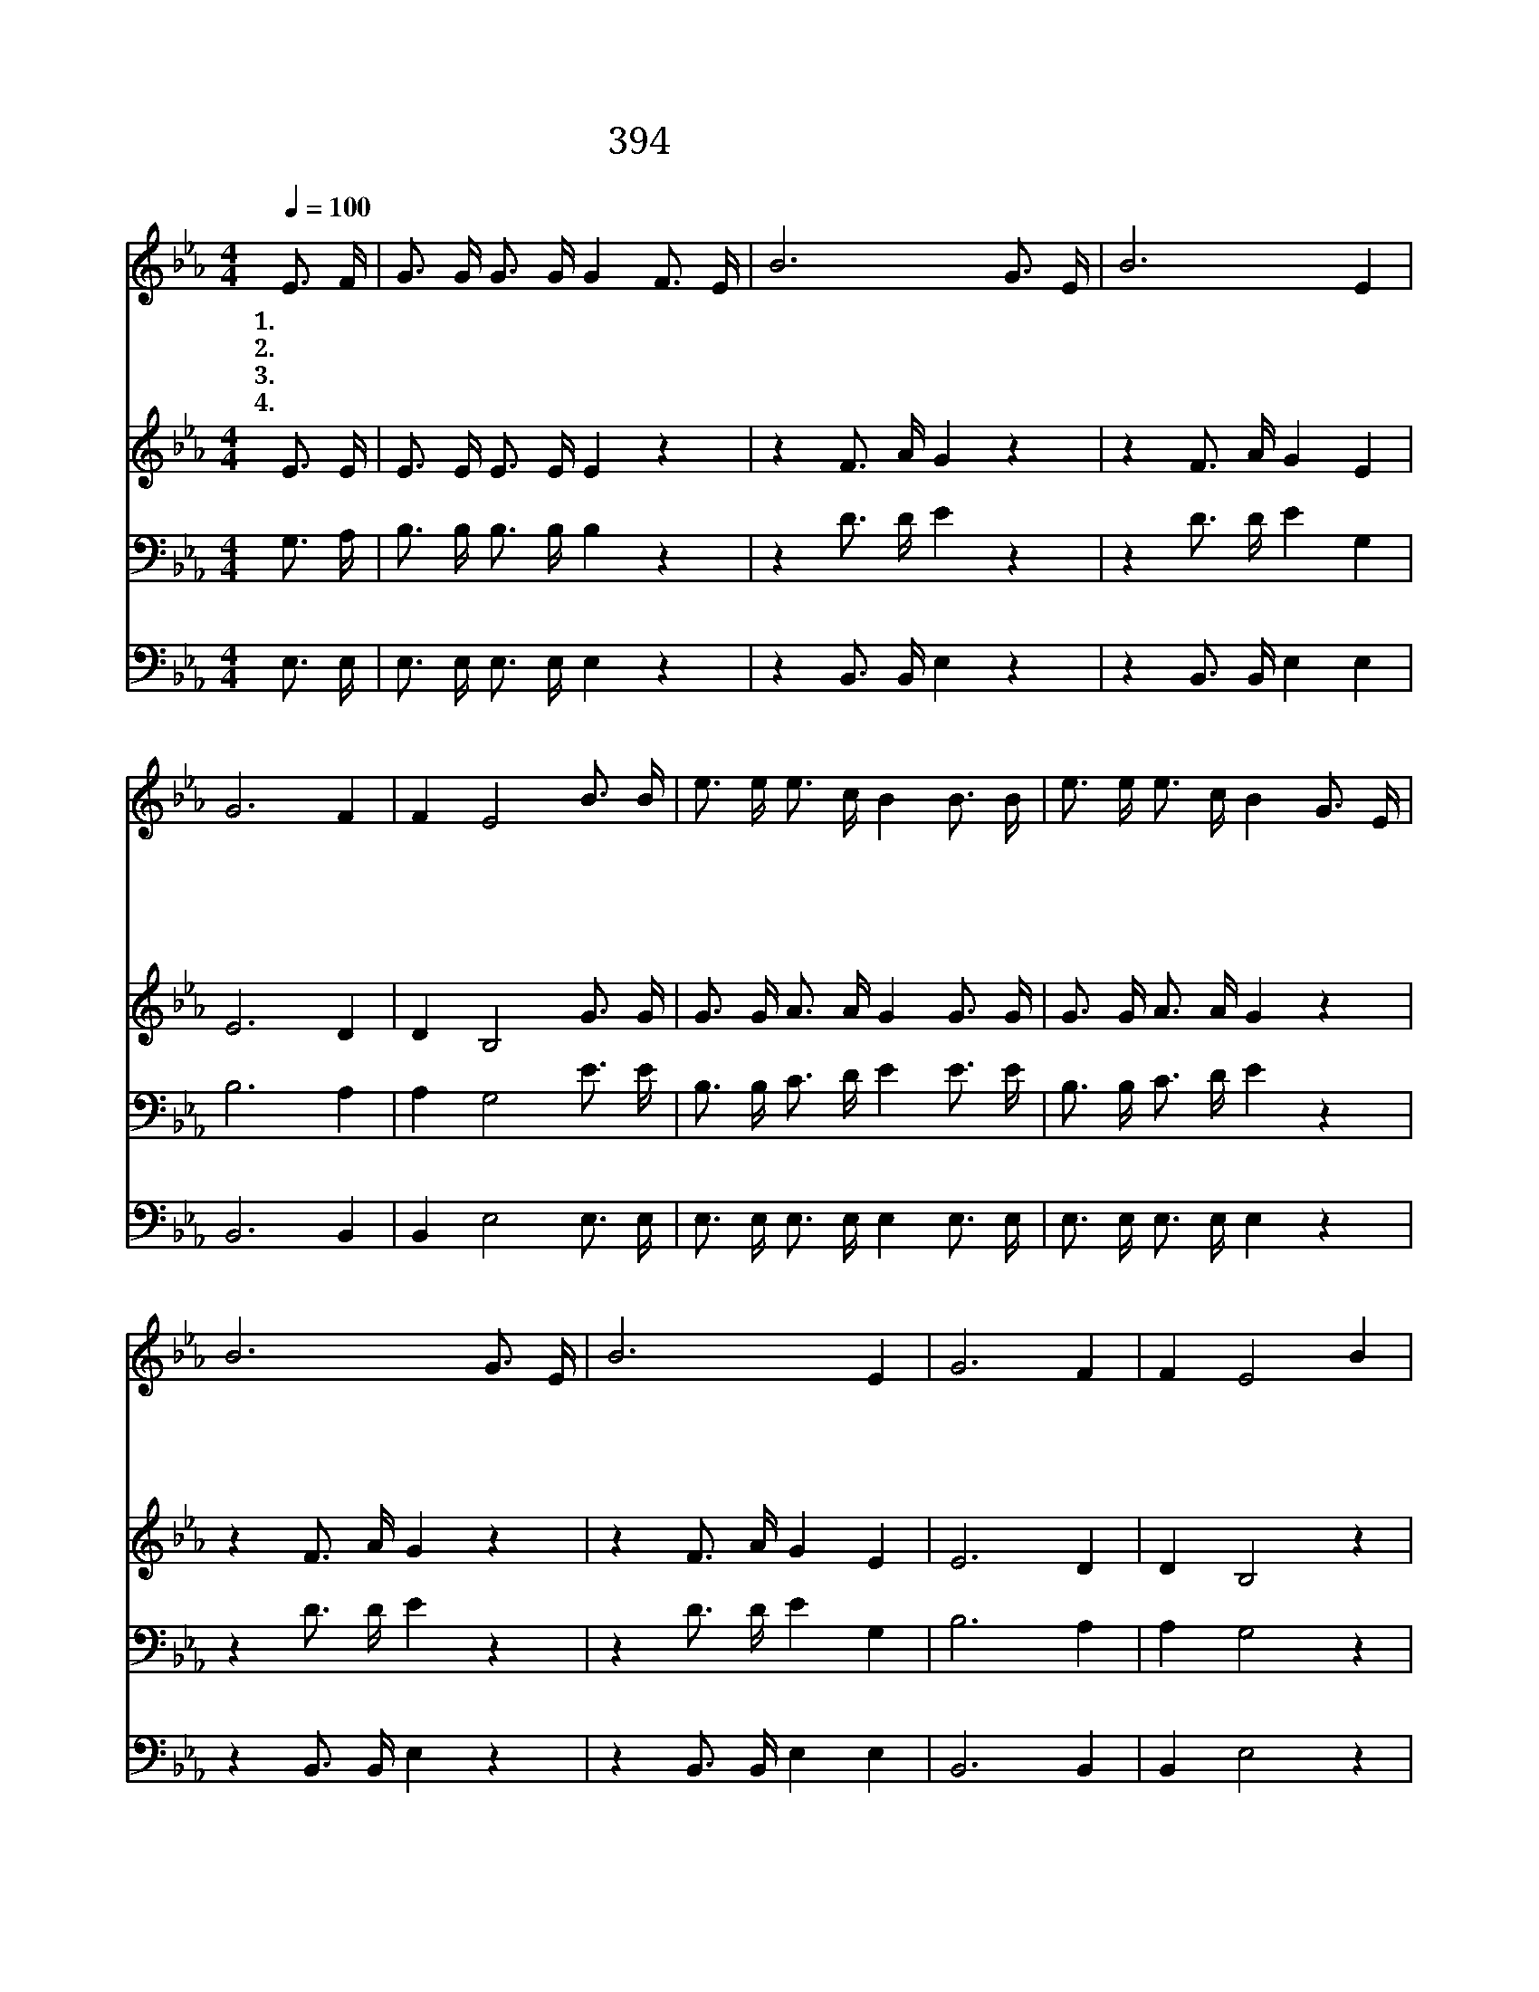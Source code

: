 X:354
T:394 주를 앙모하는 자
Z:Anonymous/Anonymous
Z:Copyright © 1998 by ÀüµµÈ¯
Z:All Rights Reserved
%%score 1 2 3 4
L:1/16
Q:1/4=100
M:4/4
I:linebreak $
K:Eb
V:1 treble
V:2 treble
V:3 bass
V:4 bass
V:1
 E3 F | G3 G G3 G G4 F3 E | B12 G3 E | B12 E4 | G12 F4 | F4 E8 B3 B | e3 e e3 c B4 B3 B | %7
w: 1.주 를|앙 모 하 는 자 올 라|가 올 라|가 독|수 리|같 이 모 든|싸 움 이 기 고 근 심|
w: 2.주 를|앙 모 하 는 자 걸 어|가 걸 어|가 고|단 치|않 네 길 을|잃 은 양 떼 를 두 루|
w: 3.주 를|앙 모 하 는 자 달 려|가 달 려|가 피|곤 치|않 네 천 성|문 을 향 하 여 면 류|
w: 4.주 를|앙 모 하 는 자 올 라|가 올 라|가 독|수 리|같 이 은 혜|안 에 뛰 놀 며 주 의|
 e3 e e3 c B4 G3 E | B12 G3 E | B12 E4 | G12 F4 | F4 E8 B4 | B8- B3 G F3 G | E12 B4 | %14
w: 걱 정 벗 은 후 올 라|가 올 라|가 독|수 리|같 이 주|앙 * 모 하 는|자 주|
w: 찾 아 다 니 며 걸 어|가 걸 어|가 고|단 치|않 네 *|||
w: 관 을 얻 도 록 달 려|가 달 려|가 피|곤 치|않 네 *|||
w: 영 광 보 리 라 올 라|가 올 라|가 독|수 리|같 이 *|||
 e8- e3 e d3 c | B12 B4 | c8- c3 d e3 c | B12 B4 | B8- B3 G F3 G | E12 :| |] %21
w: 앙 * 모 하 는|자 주|앙 * 모 하 는|자 늘|강 * 건 하 리|라||
w: |||||||
w: |||||||
w: |||||||
V:2
 E3 E | E3 E E3 E E4 z4 | z4 F3 A G4 z4 | z4 F3 A G4 E4 | E12 D4 | D4 B,8 G3 G | %6
 G3 G A3 A G4 G3 G | G3 G A3 A G4 z4 | z4 F3 A G4 z4 | z4 F3 A G4 E4 | E12 D4 | D4 B,8 z4 | %12
 z4 G4 G3 E D3 D | B,3 B, C3 C B,4 z4 | z4 G4 G3 G B3 A | G3 G G3 G G4 z4 | z4 A4 A3 A A3 A | %17
 G3 G G3 G G4 z4 | z4 G4 G3 E D3 D | B,3 B, C3 C B,4 :| |] %21
V:3
 G,3 A, | B,3 B, B,3 B, B,4 z4 | z4 D3 D E4 z4 | z4 D3 D E4 G,4 | B,12 A,4 | A,4 G,8 E3 E | %6
 B,3 B, C3 D E4 E3 E | B,3 B, C3 D E4 z4 | z4 D3 D E4 z4 | z4 D3 D E4 G,4 | B,12 A,4 | A,4 G,8 z4 | %12
 z4 E4 E3 B, A,3 B, | G,3 G, A,3 A, G,4 z4 | z4 B,4 B,3 B, C3 D | E3 E E3 E E4 z4 | %16
 z4 E4 E3 E C3 E | E3 E E3 E E4 z4 | z4 E4 E3 B, A,3 B, | G,3 G, A,3 A, G,4 :| |] %21
V:4
 E,3 E, | E,3 E, E,3 E, E,4 z4 | z4 B,,3 B,, E,4 z4 | z4 B,,3 B,, E,4 E,4 | B,,12 B,,4 | %5
 B,,4 E,8 E,3 E, | E,3 E, E,3 E, E,4 E,3 E, | E,3 E, E,3 E, E,4 z4 | z4 B,,3 B,, E,4 z4 | %9
 z4 B,,3 B,, E,4 E,4 | B,,12 B,,4 | B,,4 E,8 z4 | z4 E,4 E,3 E, B,,3 B,, | E,12 z4 | %14
 z4 E,4 E,3 E, E,3 E, | E,3 E, E,3 E, E,4 z4 | z4 A,4 A,3 A, A,3 A, | E,3 E, E,3 E, E,4 z4 | %18
 z4 E,4 E,3 E, B,,3 B,, | E,12 :| |] %21
